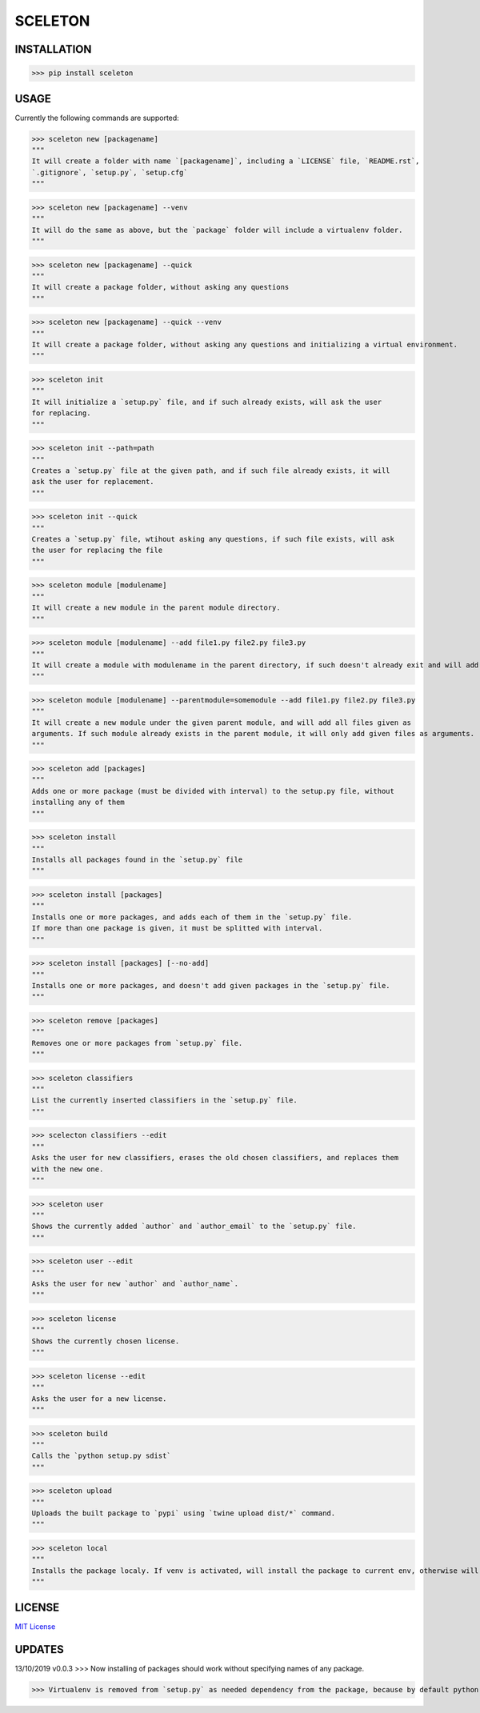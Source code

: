SCELETON
--------

.. image:: https://i.postimg.cc/WbGK1wr4/sceletonpy.png


INSTALLATION
************

>>> pip install sceleton


USAGE
*****

Currently the following commands are supported:


>>> sceleton new [packagename]
"""
It will create a folder with name `[packagename]`, including a `LICENSE` file, `README.rst`,
`.gitignore`, `setup.py`, `setup.cfg`
"""


>>> sceleton new [packagename] --venv
"""
It will do the same as above, but the `package` folder will include a virtualenv folder.
"""


>>> sceleton new [packagename] --quick
"""
It will create a package folder, without asking any questions
"""


>>> sceleton new [packagename] --quick --venv
"""
It will create a package folder, without asking any questions and initializing a virtual environment.
"""


>>> sceleton init
"""
It will initialize a `setup.py` file, and if such already exists, will ask the user
for replacing.
"""


>>> sceleton init --path=path
"""
Creates a `setup.py` file at the given path, and if such file already exists, it will
ask the user for replacement.
"""


>>> sceleton init --quick
"""
Creates a `setup.py` file, wtihout asking any questions, if such file exists, will ask
the user for replacing the file
"""


>>> sceleton module [modulename]
"""
It will create a new module in the parent module directory.
"""


>>> sceleton module [modulename] --add file1.py file2.py file3.py
"""
It will create a module with modulename in the parent directory, if such doesn't already exit and will add all files given as arguments. If a file exists in the given directory, it will raise an FileExistsError.
"""


>>> sceleton module [modulename] --parentmodule=somemodule --add file1.py file2.py file3.py
"""
It will create a new module under the given parent module, and will add all files given as
arguments. If such module already exists in the parent module, it will only add given files as arguments.
"""


>>> sceleton add [packages]
"""
Adds one or more package (must be divided with interval) to the setup.py file, without
installing any of them
"""


>>> sceleton install
"""
Installs all packages found in the `setup.py` file
"""


>>> sceleton install [packages]
"""
Installs one or more packages, and adds each of them in the `setup.py` file.
If more than one package is given, it must be splitted with interval.
"""

>>> sceleton install [packages] [--no-add]
"""
Installs one or more packages, and doesn't add given packages in the `setup.py` file.
"""


>>> sceleton remove [packages]
"""
Removes one or more packages from `setup.py` file.
"""


>>> sceleton classifiers
"""
List the currently inserted classifiers in the `setup.py` file.
"""


>>> scelecton classifiers --edit
"""
Asks the user for new classifiers, erases the old chosen classifiers, and replaces them
with the new one.
"""


>>> sceleton user
"""
Shows the currently added `author` and `author_email` to the `setup.py` file.
"""


>>> sceleton user --edit
"""
Asks the user for new `author` and `author_name`.
"""


>>> sceleton license
"""
Shows the currently chosen license.
"""


>>> sceleton license --edit
"""
Asks the user for a new license.
"""


>>> sceleton build
"""
Calls the `python setup.py sdist`
"""


>>> sceleton upload
"""
Uploads the built package to `pypi` using `twine upload dist/*` command.
"""


>>> sceleton local
"""
Installs the package localy. If venv is activated, will install the package to current env, otherwise will install it to where `python3` is installed. It uses `python setup.py install` command.
"""


LICENSE
*******

`MIT License <https://github.com/monzita/sceleton/blob/master/LICENSE>`_

UPDATES
*******

13/10/2019 v0.0.3
>>> Now installing of packages should work without specifying names of any package.

>>> Virtualenv is removed from `setup.py` as needed dependency from the package, because by default python's venv is used.